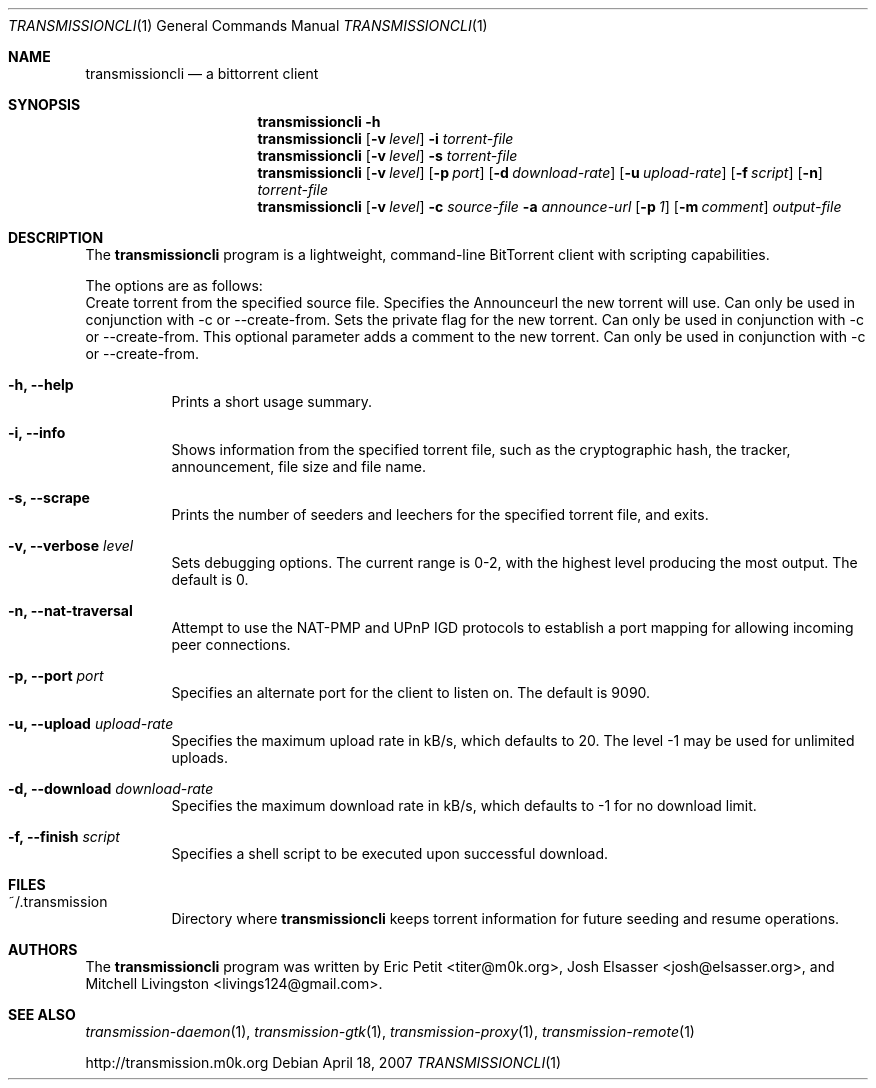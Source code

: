.\"
.\"  Copyright (c) Deanna Phillips <deanna@sdf.lonestar.org>
.\" 
.\"  Permission to use, copy, modify, and distribute this software for any
.\"  purpose with or without fee is hereby granted, provided that the above
.\"  copyright notice and this permission notice appear in all copies.
.\" 
.\"  THE SOFTWARE IS PROVIDED "AS IS" AND THE AUTHOR DISCLAIMS ALL WARRANTIES
.\"  WITH REGARD TO THIS SOFTWARE INCLUDING ALL IMPLIED WARRANTIES OF
.\"  MERCHANTABILITY AND FITNESS. IN NO EVENT SHALL THE AUTHOR BE LIABLE FOR
.\"  ANY SPECIAL, DIRECT, INDIRECT, OR CONSEQUENTIAL DAMAGES OR ANY DAMAGES
.\"  WHATSOEVER RESULTING FROM LOSS OF USE, DATA OR PROFITS, WHETHER IN AN
.\"  ACTION OF CONTRACT, NEGLIGENCE OR OTHER TORTIOUS ACTION, ARISING OUT OF
.\"  OR IN CONNECTION WITH THE USE OR PERFORMANCE OF THIS SOFTWARE.
.\"
.Dd April 18, 2007
.Dt TRANSMISSIONCLI 1
.Os
.Sh NAME
.Nm transmissioncli
.Nd a bittorrent client
.Sh SYNOPSIS
.Nm transmissioncli
.Bk -words
.Fl h
.Nm
.Op Fl v Ar level
.Fl i
.Ar torrent-file
.Nm
.Op Fl v Ar level
.Fl s
.Ar torrent-file
.Nm
.Op Fl v Ar level
.Op Fl p Ar port
.Op Fl d Ar download-rate
.Op Fl u Ar upload-rate
.Op Fl f Ar script
.Op Fl n
.Ar torrent-file
.Nm
.Op Fl v Ar level
.Fl c Ar source-file
.Fl a Ar announce-url
.Op Fl p Ar 1
.Op Fl m Ar comment
.Ar output-file
.Ek
.Sh DESCRIPTION
The
.Nm
program is a lightweight, command-line BitTorrent client with
scripting capabilities.
.Pp
The options are as follows:
.Bl -tag -width Ds
.lt Fl c, Fl -create-from Ar source-file
Create torrent from the specified source file.
.lt Fl a, Fl -announce Ar announce-url
Specifies the Announceurl the new torrent will use. Can only be
used in conjunction with -c or --create-from.
.lt Fl r, Fl -private
Sets the private flag for the new torrent. Can only be used in
conjunction with -c or --create-from.
.lt Fl m, Fl -comment Ar comment-text
This optional parameter adds a comment to the new torrent. Can only
be used in conjunction with -c or --create-from.
.It Fl h, Fl -help
Prints a short usage summary.
.It Fl i, Fl -info
Shows information from the specified torrent file, such as the
cryptographic hash, the tracker, announcement, file size and file
name.
.It Fl s, -scrape
Prints the number of seeders and leechers for the specified torrent
file, and exits.
.It Fl v, -verbose Ar level
Sets debugging options.  The current range is 0-2, with the highest
level producing the most output.  The default is 0.
.It Fl n, Fl -nat-traversal
Attempt to use the NAT-PMP and UPnP IGD protocols to establish a port
mapping for allowing incoming peer connections.
.It Fl p, -port Ar port
Specifies an alternate port for the client to listen on.  The default is
9090.
.It Fl u, -upload Ar upload-rate
Specifies the maximum upload rate in kB/s, which defaults to 20.  The
level -1 may be used for unlimited uploads.
.It Fl d, -download Ar download-rate
Specifies the maximum download rate in kB/s, which defaults to -1 for
no download limit.
.It Fl f, -finish Ar script
Specifies a shell script to be executed upon successful download.
.El
.Sh FILES
.Bl -tag -width Ds -compact
.It ~/.transmission
Directory where
.Nm
keeps torrent information for future seeding and resume operations.
.El
.Sh AUTHORS
The
.Nm
program was written by 
.An -nosplit
.An Eric Petit Aq titer@m0k.org ,
.An Josh Elsasser Aq josh@elsasser.org ,
and
.An Mitchell Livingston Aq livings124@gmail.com .
.Sh SEE ALSO
.Xr transmission-daemon 1 ,
.Xr transmission-gtk 1 ,
.Xr transmission-proxy 1 ,
.Xr transmission-remote 1
.Pp
http://transmission.m0k.org
